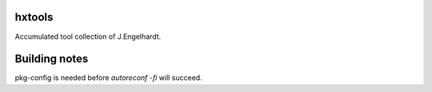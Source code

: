 hxtools
=======

Accumulated tool collection of J.Engelhardt.

Building notes
==============

pkg-config is needed before `autoreconf -fi` will succeed.
